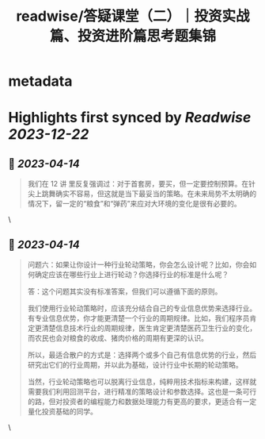 :PROPERTIES:
:title: readwise/答疑课堂（二）｜投资实战篇、投资进阶篇思考题集锦
:END:


* metadata
:PROPERTIES:
:author: [[geekbang.org]]
:full-title: "答疑课堂（二）｜投资实战篇、投资进阶篇思考题集锦"
:category: [[articles]]
:url: https://time.geekbang.org/column/article/420400
:tags:[[gt/程序员的个人财富课]],
:image-url: https://static001.geekbang.org/resource/image/29/06/295554a58e0e24862deb8ca171902406.jpg
:END:

* Highlights first synced by [[Readwise]] [[2023-12-22]]
** 📌 [[2023-04-14]]
#+BEGIN_QUOTE
我们在 12 讲 里反复强调过：对于首套房，要买，但一定要控制预算。在针尖上跳舞确实不容易，但这就是当下最妥当的策略。在未来局势不太明确的情况下，留一定的“粮食”和“弹药”来应对大环境的变化是很有必要的。 
#+END_QUOTE\
** 📌 [[2023-04-14]]
#+BEGIN_QUOTE
问题六：如果让你设计一种行业轮动策略，你会怎么设计呢？比如，你会如何确定应该在哪些行业上进行轮动？你选择行业的标准是什么呢？

答：这个问题其实没有标准答案，但我们可以遵循下面的原则。

我们使用行业轮动策略时，应该充分结合自己的专业信息优势来选择行业。有专业信息优势，你才能更清楚一个行业的周期规律。比如，我们程序员肯定更清楚信息技术行业的周期规律，医生肯定更清楚医药卫生行业的变化，而农民也会对粮食的收成、猪肉价格的周期有更深的认识。

所以，最适合散户的方式是：选择两个或多个自己有信息优势的行业，然后研究出它们的行业周期，并以此为基础，设计行业中长期的轮动策略。

当然，行业轮动策略也可以脱离行业信息，纯粹用技术指标来构建，这样就需要我们利用回测平台，进行精准的策略设计和参数选择。这也是一条可行的路，但对投资者的编程能力和数据处理能力有更高的要求，更适合有一定量化投资基础的同学。 
#+END_QUOTE\